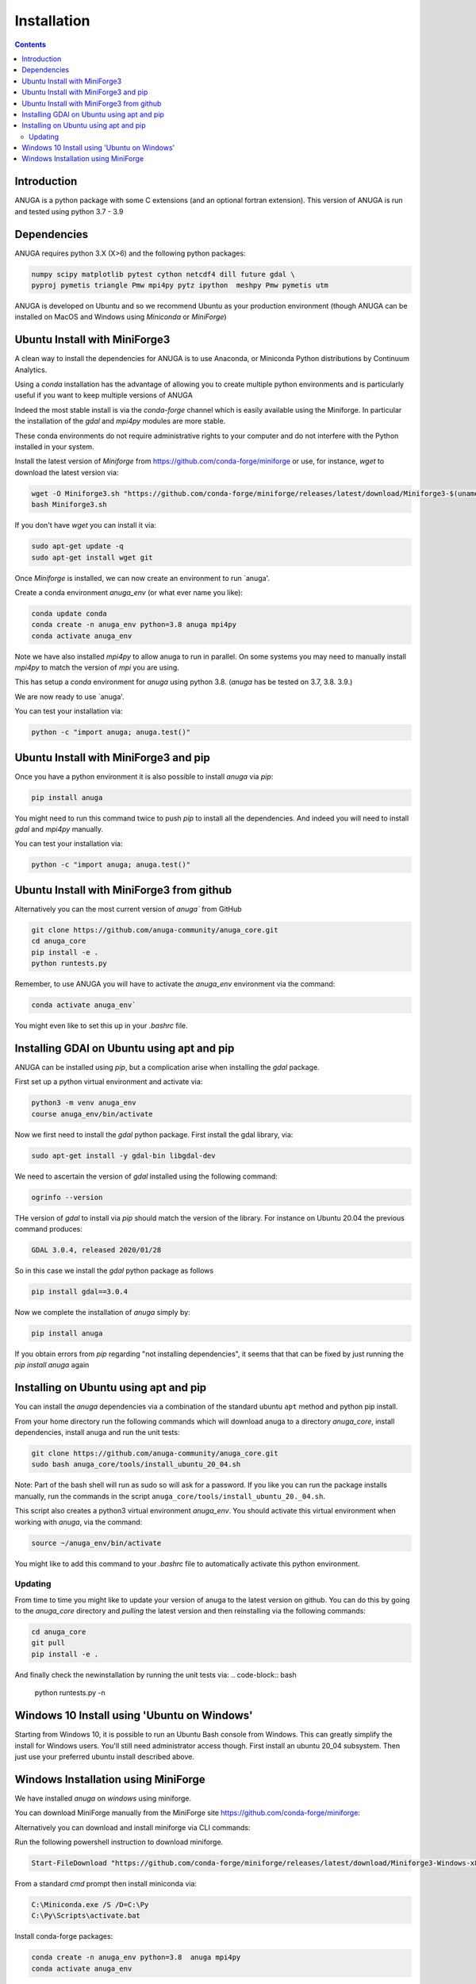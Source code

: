 Installation
============

.. contents::


Introduction
------------

ANUGA is a python package with some C extensions (and an optional fortran 
extension). This version of ANUGA is run and tested using python 3.7 - 3.9


Dependencies
------------

ANUGA requires python 3.X (X>6) and the following python packages:

.. code-block::

  numpy scipy matplotlib pytest cython netcdf4 dill future gdal \
  pyproj pymetis triangle Pmw mpi4py pytz ipython  meshpy Pmw pymetis utm

ANUGA is developed on Ubuntu and so we recommend Ubuntu as your production environment
(though ANUGA can be installed on MacOS and Windows using `Miniconda` or `MiniForge`) 

Ubuntu Install with MiniForge3
------------------------------

A clean way to install the dependencies for ANUGA is to use Anaconda, 
or Miniconda Python distributions by Continuum Analytics. 

Using a `conda` installation has the advantage of allowing you to create multiple 
python environments and is particularly 
useful if you want to keep multiple versions of ANUGA

Indeed the most stable install is via the `conda-forge` channel
which is easily available using the Miniforge. In particular the installation of 
the `gdal` and `mpi4py` modules are more stable. 

These conda environments do not require administrative rights 
to your computer and do not interfere with the Python installed in your system. 

Install the latest version of `Miniforge` from  https://github.com/conda-forge/miniforge or
use, for instance, `wget` to download the latest version via:

.. code-block:: bash

    wget -O Miniforge3.sh "https://github.com/conda-forge/miniforge/releases/latest/download/Miniforge3-$(uname)-$(uname -m).sh"
    bash Miniforge3.sh


If you don't have `wget` you can install it via: 

.. code-block:: bash

    sudo apt-get update -q
    sudo apt-get install wget git
    
Once `Miniforge` is installed, we can now create an environment to run `anuga'. 
    
Create a conda environment `anuga_env` (or what ever name you like):

.. code-block:: bash

    conda update conda
    conda create -n anuga_env python=3.8 anuga mpi4py
    conda activate anuga_env

Note we have also installed `mpi4py` to allow anuga to run in parallel. 
On some systems you may need to manually install `mpi4py` to match the version of `mpi` you are using.


This has setup a `conda` environment for `anuga` using python 3.8. (`anuga` has be tested on 3.7, 3.8. 3.9.)    

We are now ready to use `anuga'. 

You can test your installation via:

.. code-block:: bash

    python -c "import anuga; anuga.test()"




Ubuntu Install with MiniForge3 and pip
--------------------------------------

Once you have a python environment it is also possible to install `anuga` via `pip`:

.. code-block:: bash

    pip install anuga

You might need to run this command twice to push `pip` to install all the dependencies. And indeed 
you will need to install `gdal` and `mpi4py` manually. 

You can test your installation via:

.. code-block:: bash

    python -c "import anuga; anuga.test()"


Ubuntu Install with MiniForge3 from github
------------------------------------------

Alternatively you can the most current version of `anuga`` from GitHub

.. code-block:: bash

    git clone https://github.com/anuga-community/anuga_core.git
    cd anuga_core
    pip install -e .
    python runtests.py 

Remember, to use ANUGA you will have to activate the `anuga_env` environment 
via the command:

.. code-block:: bash
    
    conda activate anuga_env`

You might even like to set this up in your `.bashrc` file. 

Installing GDAl on Ubuntu using apt and pip
-------------------------------------------

ANUGA can be installed using `pip`, but a complication arise when installing 
the `gdal` package. 

First set up a python virtual environment and activate  via:

.. code-block:: bash

    python3 -m venv anuga_env
    course anuga_env/bin/activate

Now we first need to install the `gdal` python package. First install the 
gdal library, via:

.. code-block:: bash

   sudo apt-get install -y gdal-bin libgdal-dev

We need to ascertain the version of  `gdal` installed using the following command: 

.. code-block:: bash

    ogrinfo --version

THe version of `gdal` to install via `pip` should match the version of the library. 
For instance on Ubuntu 20.04 the previous command produces:

.. code-block:: bash

    GDAL 3.0.4, released 2020/01/28

So in this case we install the `gdal` python package as follows

.. code-block:: bash

    pip install gdal==3.0.4

Now we complete the installation of `anuga` simply by:

.. code-block:: bash

    pip install anuga

If you obtain errors from `pip` regarding "not installing dependencies", it seems that that can be fixed by just 
running the `pip install anuga` again

Installing on Ubuntu using apt and pip
---------------------------------------

You can install the `anuga` dependencies via a  combination of the 
standard ubuntu ``apt`` method and python pip install.

From your home directory run the following commands which will download anuga 
to a directory `anuga_core`, install dependencies, install anuga and run the unit tests:

.. code-block:: bash

    git clone https://github.com/anuga-community/anuga_core.git
    sudo bash anuga_core/tools/install_ubuntu_20_04.sh

Note: Part of the bash shell will run as 
sudo so will ask for a password. If you like you can run the package installs manually, 
run the commands in the script ``anuga_core/tools/install_ubuntu_20._04.sh``. 

This script also creates a python3 virtual environment `anuga_env`. You should activate this 
virtual environment when working with `anuga`, via the command:

.. code-block:: bash

    source ~/anuga_env/bin/activate

You might like to add this command to your `.bashrc` file to automatically activate this 
python environment. 

Updating
~~~~~~~~

From time to time you might like to update your version of anuga to the latest version on 
github. You can do this by going to the `anuga_core` directory and `pulling` the latest
version and then reinstalling via the following commands:
 
.. code-block:: bash

  cd anuga_core
  git pull
  pip install -e .

And finally check the newinstallation by running the unit tests via:
.. code-block:: bash

  python runtests.py -n 
      

Windows 10 Install using 'Ubuntu on Windows'
--------------------------------------------

Starting from Windows 10, it is possible to run an Ubuntu Bash console from Windows. 
This can greatly simplify the install for Windows users. 
You'll still need administrator access though. First install an ubuntu 20_04 subsystem. 
Then just use your preferred ubuntu install described above. 



Windows Installation using MiniForge
------------------------------------

We have installed `anuga` on `windows` using miniforge.  

You can download MiniForge manually 
from the MiniForge site https://github.com/conda-forge/miniforge:

Alternatively you can download and install miniforge via CLI commands:

Run the following powershell instruction to download miniforge. 

.. code-block:: bash

    Start-FileDownload "https://github.com/conda-forge/miniforge/releases/latest/download/Miniforge3-Windows-x86_64.exe" C:\Miniforge.exe; echo "Finished downloading miniforge"
  
From a standard `cmd` prompt then install miniconda via:

.. code-block::  bash

    C:\Miniconda.exe /S /D=C:\Py
    C:\Py\Scripts\activate.bat
    
Install conda-forge packages:

.. code-block:: bash

    conda create -n anuga_env python=3.8  anuga mpi4py
    conda activate anuga_env
    
You can test your installation via:

.. code-block:: bash

    python -c "import anuga; anuga.test()"

    
